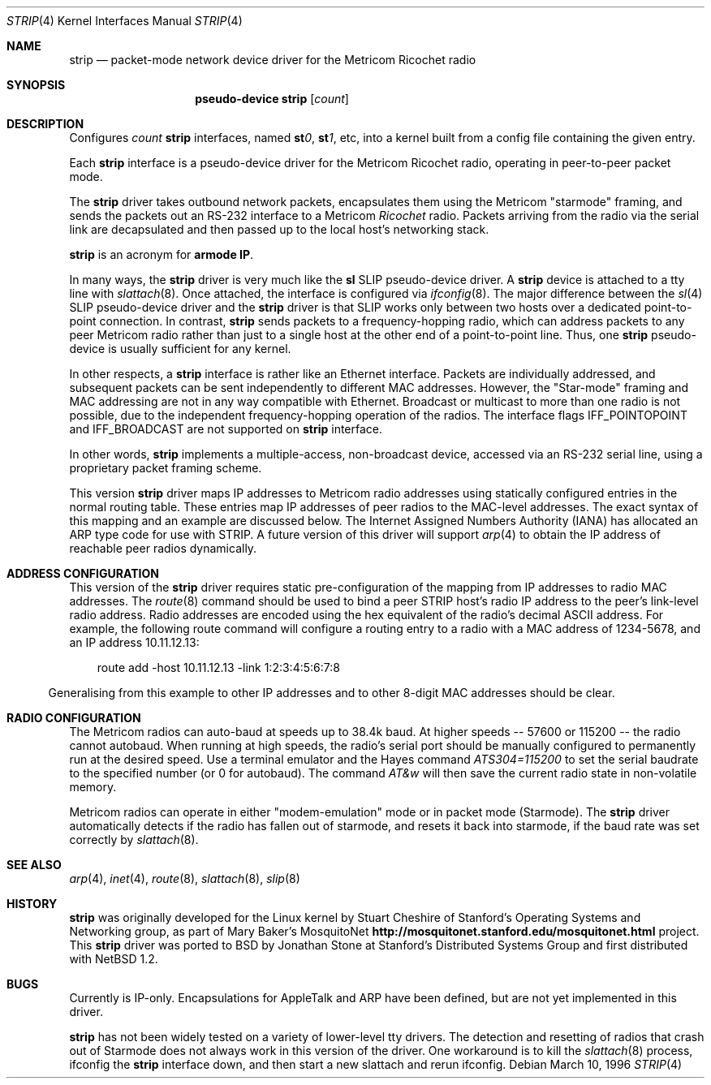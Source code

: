 .\"	$OpenBSD: strip.4,v 1.16 2003/06/06 10:29:41 jmc Exp $
.\"
.\" Copyright 1996 The Board of Trustees of The Leland Stanford
.\" Junior University. All Rights Reserved.
.\"
.\" Author: Jonathan Stone
.\"
.\" Permission to use, copy, modify, and distribute this
.\" software and its documentation for any purpose and without
.\" fee is hereby granted, provided that the above copyright
.\" notice and the above authorship notice appear in all copies.
.\" Stanford University makes no representations about the suitability
.\" of this software for any purpose.  It is provided "as is" without
.\" express or implied warranty.
.Dd March 10, 1996
.Dt STRIP 4
.Os
.Sh NAME
.Nm strip
.\" Why doesn't this work right? mdoc(7) nor mdoc.samples(7) lists
.\" .Nd, except for a passing reference in the latter.
.Nd packet-mode network device driver for the Metricom Ricochet radio
.Sh SYNOPSIS
.\" want to write
.\" .Sy pseudo-device
.\" .Nm tun
.\" .Op Ar count
.\" so that .Nm is just "tun", but if we do that we get a line break
.\" after "pseudo-device", ick.
.Nm pseudo-device strip
.Op Ar count
.Sh DESCRIPTION
Configures
.Ar count
.Nm
interfaces, named
.Sy st Ns Ar 0 ,
.Sy st Ns Ar 1 ,
etc, into a kernel built from a config file containing the
given entry.
.Pp
Each
.Nm
interface is a pseudo-device driver for the Metricom Ricochet radio,
operating in peer-to-peer packet mode.
.Pp
The
.Nm
driver takes outbound network packets, encapsulates them using the
Metricom "starmode" framing, and sends the packets out an RS-232
interface to a Metricom
.Em Ricochet
radio.
Packets arriving from the radio via the serial link are decapsulated and then
passed up to the local host's networking stack.
.Pp
.Nm
is an acronym for
.Sy St Ns armode
.Sy R Ns adio
.Sy IP .
.Pp
In many ways,
the
.Nm
driver is very much like the
.Nm sl
SLIP pseudo-device driver.
A
.Nm
device is attached to a tty line with
.Xr slattach 8 .
Once attached, the interface is configured via
.Xr ifconfig 8 .
The major difference between the
.Xr sl 4
SLIP pseudo-device driver and the
.Nm
driver is that SLIP works only between two hosts over
a dedicated point-to-point connection.
In contrast,
.Nm
sends
packets to a frequency-hopping radio, which can address packets to
any peer Metricom radio rather than just to a single host at the
other end of a point-to-point line.
Thus, one
.Nm
pseudo-device is usually sufficient for any kernel.
.Pp
In other respects, a
.Nm
interface is rather like an Ethernet interface.
Packets are individually addressed, and subsequent packets can
be sent independently to different MAC addresses.
However, the "Star-mode" framing and MAC addressing are not in any way
compatible with Ethernet.
Broadcast or multicast to more than one radio is not possible, due to the
independent frequency-hopping operation of the radios.
The interface flags
.Dv IFF_POINTOPOINT
and
.Dv IFF_BROADCAST
are not supported on
.Nm
interface.
.Pp
In other words,
.Nm
implements a multiple-access, non-broadcast device, accessed via
an RS-232 serial line, using a proprietary packet framing scheme.
.Pp
This version
.Nm
driver maps IP addresses to Metricom radio addresses using
statically configured entries in the normal routing table.
These entries map IP addresses of peer radios to the MAC-level addresses.
The exact syntax of this mapping and an example are discussed below.
The Internet Assigned Numbers Authority (IANA) has allocated an ARP
type code for use with STRIP.
A future version of this driver will support
.Xr arp 4
to obtain the IP address of reachable peer radios dynamically.
.Sh ADDRESS CONFIGURATION
This version of the
.Nm
driver requires static pre-configuration of
the mapping from IP addresses to radio MAC addresses.
The
.Xr route 8
command should be used to bind a peer STRIP host's radio IP address
to the peer's link-level radio address.
Radio addresses are encoded using the hex equivalent of the radio's
decimal ASCII address.
For example, the following route command will
configure a routing entry to a radio with a MAC address of 1234-5678,
and an IP address 10.11.12.13:
.Pp
.br
.in 10
route add -host 10.11.12.13 -link 1:2:3:4:5:6:7:8
.br
.in 5
.Pp
Generalising from this example to other IP addresses and to other 8-digit MAC addresses
should be clear.
.Sh RADIO CONFIGURATION
The Metricom radios can auto-baud at speeds up to 38.4k baud.
At higher speeds -- 57600 or 115200 -- the radio cannot autobaud.
When running at high speeds, the radio's serial port should be
manually configured to permanently run at the desired speed.
Use a terminal emulator and the Hayes command
.Em ATS304=115200
to set the serial baudrate to the specified number (or 0 for autobaud).
The command
.Em AT&w
will then save the current radio state in non-volatile memory.
.Pp
Metricom radios can operate in either "modem-emulation" mode
or in packet mode (Starmode).
The
.Nm
driver automatically detects if the radio has fallen out of starmode,
and resets it back into starmode, if the baud rate was set correctly
by
.Xr slattach 8 .
.\" Why isn't .Ss documented in mdoc(7) and mdoc.samples(7)?
.\" .Sh DIAGNOSTICS
.Sh SEE ALSO
.Xr arp 4 ,
.Xr inet 4 ,
.Xr route 8 ,
.Xr slattach 8 ,
.Xr slip 8
.Sh HISTORY
.Nm
was originally developed for the Linux kernel by Stuart
Cheshire of Stanford's Operating Systems and Networking group,
as part of Mary Baker's MosquitoNet
.Sy http://mosquitonet.stanford.edu/mosquitonet.html
project.
This
.Nm
driver was ported to BSD by Jonathan Stone at Stanford's Distributed
Systems Group and first distributed with
.Nx 1.2 .
.Sh BUGS
Currently is IP-only.
Encapsulations for AppleTalk and ARP have been defined,
but are not yet implemented in this driver.
.Pp
.Nm
has not been widely tested on a variety of lower-level tty drivers.
.P
The detection and resetting of radios that crash out of Starmode does
not always work in this version of the driver.
One workaround is to kill the
.Xr slattach 8
process, ifconfig the
.Nm
interface down, and then start a new slattach and rerun ifconfig.
